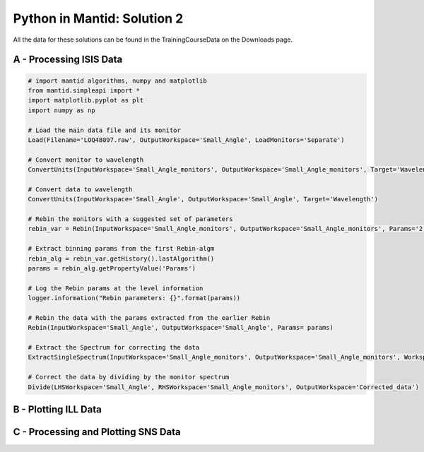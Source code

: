 .. _02_pim_sol:

============================
Python in Mantid: Solution 2
============================

All the data for these solutions can be found in the TrainingCourseData on the Downloads page.

A - Processing ISIS Data
========================

.. code-block:: python

    # import mantid algorithms, numpy and matplotlib
    from mantid.simpleapi import *
    import matplotlib.pyplot as plt
    import numpy as np

    # Load the main data file and its monitor
    Load(Filename='LOQ48097.raw', OutputWorkspace='Small_Angle', LoadMonitors='Separate')

    # Convert monitor to wavelength
    ConvertUnits(InputWorkspace='Small_Angle_monitors', OutputWorkspace='Small_Angle_monitors', Target='Wavelength')

    # Convert data to wavelength
    ConvertUnits(InputWorkspace='Small_Angle', OutputWorkspace='Small_Angle', Target='Wavelength')

    # Rebin the monitors with a suggested set of parameters
    rebin_var = Rebin(InputWorkspace='Small_Angle_monitors', OutputWorkspace='Small_Angle_monitors', Params='2.2,-0.035,10')

    # Extract binning params from the first Rebin-algm
    rebin_alg = rebin_var.getHistory().lastAlgorithm()
    params = rebin_alg.getPropertyValue('Params')

    # Log the Rebin params at the level information
    logger.information("Rebin parameters: {}".format(params))

    # Rebin the data with the params extracted from the earlier Rebin
    Rebin(InputWorkspace='Small_Angle', OutputWorkspace='Small_Angle', Params= params)

    # Extract the Spectrum for correcting the data
    ExtractSingleSpectrum(InputWorkspace='Small_Angle_monitors', OutputWorkspace='Small_Angle_monitors', WorkspaceIndex=1)

    # Correct the data by dividing by the monitor spectrum
    Divide(LHSWorkspace='Small_Angle', RHSWorkspace='Small_Angle_monitors', OutputWorkspace='Corrected_data')


B - Plotting ILL Data
=====================

.. plot::
    :include-source:

    # import mantid algorithms, numpy and matplotlib
    from mantid.simpleapi import *
    import matplotlib.pyplot as plt
    import numpy as np

    _164198 = Load('164198.nxs')

    fig, axes = plt.subplots(edgecolor='#ffffff', num='164198-1', subplot_kw={'projection': 'mantid'})
    axes.plot(_164198, color='#2ca02c', label='164198: spec 100', linewidth=1.0, specNum=100, zorder=2.1)
    axes.plot(_164198, color='#1f77b4', label='164198: spec 200', linewidth=1.0, specNum=200, zorder=2.1)
    axes.errorbar(_164198, capsize=1.0, color='#ff7f0e', label='A funky label', linewidth=1.0, specNum=50)
    axes.plot(_164198, color='#000000', label='164198: spec 300', linewidth=1.0, markeredgecolor='#d62728', markerfacecolor='#d62728', specNum=300, zorder=2.1)
    axes.set_title('My Beautiful Plot')
    axes.set_xlabel(r'Time-of-flight ($\mu s$)')
    axes.set_ylabel('Counts')
    axes.set_xlim([460.0, 600.0])
    axes.set_ylim([1.0, 2000.0])
    axes.set_yscale('log')
    axes.legend() #.draggable()

    #fig.show()


C - Processing and Plotting SNS Data
====================================

.. plot::
   :include-source:

    # import mantid algorithms, numpy and matplotlib
    from mantid.simpleapi import *
    import matplotlib.pyplot as plt
    import numpy as np

    Load(Filename=r'EQSANS_6071_event.nxs',OutputWorkspace='run',LoadMonitors='1')
    ConvertUnits(InputWorkspace='run_monitors',OutputWorkspace='run_monitors_lambda',Target='Wavelength')
    Rebin(InputWorkspace='run_monitors_lambda',OutputWorkspace='run_monitors_lambda_rebinned',Params='2.5,0.1,5.5')
    ConvertUnits(InputWorkspace='run',OutputWorkspace='run_lambda',Target='Wavelength')
    Rebin(InputWorkspace='run_lambda',OutputWorkspace='run_lambda_rebinned',Params='2.5,0.1,5.5')
    SumSpectra(InputWorkspace='run_lambda_rebinned', OutputWorkspace='run_lambda_summed')
    Divide(LHSWorkspace='run_lambda_summed', RHSWorkspace='run_monitors_lambda_rebinned', OutputWorkspace='normalized')

    from mantid.api import AnalysisDataService as ADS

    run_lambda_summed = ADS.retrieve('run_lambda_summed')
    run_monitors_lambda_rebinned = ADS.retrieve('run_monitors_lambda_rebinned')
    normalized = ADS.retrieve('normalized')

    fig, axes = plt.subplots(edgecolor='#ffffff', num='run_lambda_summed-1', subplot_kw={'projection': 'mantid'})
    axes.plot(run_lambda_summed, color='#1f77b4', label='run_lambda_summed: spec 1', linewidth=1.0, specNum=1)
    axes.plot(run_monitors_lambda_rebinned, color='#ff7f0e', label='run_monitors_lambda_rebinned: spec 1', linewidth=1.0, specNum=1)
    axes.plot(normalized, color='#2ca02c', distribution=False, label='normalized: spec 1', linewidth=1.0, specNum=1)
    axes.set_title('run_lambda_summed')
    axes.set_xlabel('Wavelength ($\AA$)')
    axes.set_ylabel('($\AA$)$^{-1}$')
    axes.set_xlim([2.405, 4.5])
    axes.set_yscale('log')
    axes.legend() #.draggable()

    #fig.show()

    # NOTE: This script could be improved further with adding comments,
    # and extracting and logging values for filename and binning params,
    # as in Exercise 2A above.
